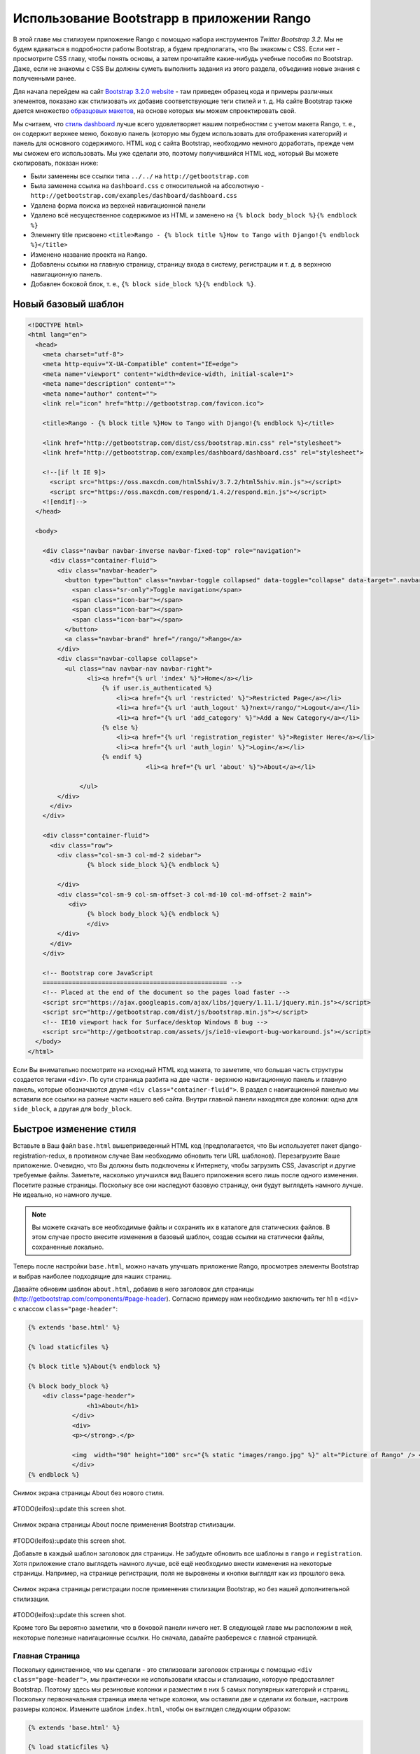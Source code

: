 .. _bootstrap-chapter:

Использование Bootstrapp в приложении Rango
===========================================
В этой главе мы стилизуем приложение Rango c помощью набора инструментов *Twitter Bootstrap 3.2*. Мы не будем вдаваться в подробности работы Bootstrap, а будем предполагать, что Вы знакомы с CSS. Если нет - просмотрите CSS главу, чтобы понять основы, а затем прочитайте какие-нибудь учебные пособия по Bootstrap. Даже, если не знакомы с CSS Вы должны суметь выполнить задания из этого раздела, объединив новые знания с полученными ранее.

Для начала перейдем на сайт `Bootstrap 3.2.0 website <http://getbootstrap.com/>`_ - там приведен образец кода и примеры различных элементов, показано как стилизовать их добавив соответствующие теги стилей и т. д. На сайте Bootstrap также дается множество `образцовых макетов <http://getbootstrap.com/getting-started/#examples>`_, на основе которых мы можем спроектировать свой.

Мы считаем, что `стиль dashboard <http://getbootstrap.com/examples/dashboard/>`_ лучше всего удовлетворяет нашим потребностям с учетом макета Rango, т. е., он содержит верхнее меню, боковую панель (которую мы будем использовать для отображения категорий) и панель для основного содержимого. HTML код с сайта Bootstrap, необходимо немного доработать, прежде чем мы сможем его использовать. Мы уже сделали это, поэтому получившийся HTML код, который Вы можете скопировать, показан ниже:

* Были заменены все ссылки типа ``../../`` на ``http://getbootstrap.com``
* Была заменена ссылка на ``dashboard.css`` с относительной на абсолютную - ``http://getbootstrap.com/examples/dashboard/dashboard.css``
* Удалена форма поиска из верхней навигационной панели
* Удалено всё несущественное содержимое из HTML и заменено на ``{% block body_block %}{% endblock %}``
* Элементу title присвоено ``<title>Rango - {% block title %}How to Tango with Django!{% endblock %}</title>``
* Изменено название проекта на ``Rango``.
* Добавлены ссылки на главную страницу, страницу входа в систему, регистрации и т. д. в верхнюю навигационную панель.
* Добавлен боковой блок, т. е., ``{% block side_block %}{% endblock %}``.


Новый базовый шаблон
--------------------

.. code-block:: html

	<!DOCTYPE html>
	<html lang="en">
	  <head>
	    <meta charset="utf-8">
	    <meta http-equiv="X-UA-Compatible" content="IE=edge">
	    <meta name="viewport" content="width=device-width, initial-scale=1">
	    <meta name="description" content="">
	    <meta name="author" content="">
	    <link rel="icon" href="http://getbootstrap.com/favicon.ico">

	    <title>Rango - {% block title %}How to Tango with Django!{% endblock %}</title>

	    <link href="http://getbootstrap.com/dist/css/bootstrap.min.css" rel="stylesheet">
	    <link href="http://getbootstrap.com/examples/dashboard/dashboard.css" rel="stylesheet">

	    <!--[if lt IE 9]>
	      <script src="https://oss.maxcdn.com/html5shiv/3.7.2/html5shiv.min.js"></script>
	      <script src="https://oss.maxcdn.com/respond/1.4.2/respond.min.js"></script>
	    <![endif]-->
	  </head>

	  <body>

	    <div class="navbar navbar-inverse navbar-fixed-top" role="navigation">
	      <div class="container-fluid">
	        <div class="navbar-header">
	          <button type="button" class="navbar-toggle collapsed" data-toggle="collapse" data-target=".navbar-collapse">
	            <span class="sr-only">Toggle navigation</span>
	            <span class="icon-bar"></span>
	            <span class="icon-bar"></span>
	            <span class="icon-bar"></span>
	          </button>
	          <a class="navbar-brand" href="/rango/">Rango</a>
	        </div>
	        <div class="navbar-collapse collapse">
	          <ul class="nav navbar-nav navbar-right">
	                <li><a href="{% url 'index' %}">Home</a></li>
		            {% if user.is_authenticated %}
		                <li><a href="{% url 'restricted' %}">Restricted Page</a></li>
		                <li><a href="{% url 'auth_logout' %}?next=/rango/">Logout</a></li>
		                <li><a href="{% url 'add_category' %}">Add a New Category</a></li>
		            {% else %}
		                <li><a href="{% url 'registration_register' %}">Register Here</a></li>
		                <li><a href="{% url 'auth_login' %}">Login</a></li>
		            {% endif %}
					<li><a href="{% url 'about' %}">About</a></li>

		      </ul>
	        </div>
	      </div>
	    </div>

	    <div class="container-fluid">
	      <div class="row">
	        <div class="col-sm-3 col-md-2 sidebar">
	     	  	{% block side_block %}{% endblock %}
		
	        </div>
	        <div class="col-sm-9 col-sm-offset-3 col-md-10 col-md-offset-2 main">
	           <div>
	     	  	{% block body_block %}{% endblock %}
		        </div>
	        </div>
	      </div>
	    </div>

	    <!-- Bootstrap core JavaScript
	    ================================================== -->
	    <!-- Placed at the end of the document so the pages load faster -->
	    <script src="https://ajax.googleapis.com/ajax/libs/jquery/1.11.1/jquery.min.js"></script>
	    <script src="http://getbootstrap.com/dist/js/bootstrap.min.js"></script>
	    <!-- IE10 viewport hack for Surface/desktop Windows 8 bug -->
	    <script src="http://getbootstrap.com/assets/js/ie10-viewport-bug-workaround.js"></script>
	  </body>
	</html>

Если Вы внимательно посмотрите на исходный HTML код макета, то заметите, что большая часть структуры создается тегами ``<div>``. По сути страница разбита на две части - верхнюю навигационную панель и главную панель, которые обозначаются двумя ``<div class="container-fluid">``. В раздел с навигационной панелью мы вставили все ссылки на разные части нашего веб сайта. Внутри главной панели находятся две колонки: одна для ``side_block``, а другая для ``body_block``.

Быстрое изменение стиля
-----------------------
Вставьте в Ваш файл ``base.html`` вышеприведенный HTML код (предполагается, что Вы используетет пакет  django-registration-redux, в противном случае Вам необходимо обновить теги URL шаблонов). Перезагрузите Ваше приложение. Очевидно, что Вы должны быть подключены к Интернету, чтобы загрузить CSS, Javascript и другие требуемые файлы. Заметьте, насколько улучшился вид Вашего приложения всего лишь после одного изменения. Посетите разные страницы. Поскольку все они наследуют базовую страницу, они будут выглядеть намного лучше. Не идеально, но намного лучше.

.. note:: Вы можете скачать все необходимые файлы и сохранить их в каталоге для статических файлов. В этом случае просто внесите изменения в базовый шаблон, создав ссылки на статически файлы, сохраненные локально.

Теперь после настройки ``base.html``, можно начать улучшать приложение Rango, просмотрев элементы Bootstrap и выбрав наиболее подходящие для наших страниц.

Давайте обновим шаблон ``about.html``, добавив в него заголовок для страницы (http://getbootstrap.com/components/#page-header). Согласно примеру нам необходимо заключить тег h1 в ``<div>`` с классом ``class="page-header"``:

.. code-block:: html
	
	{% extends 'base.html' %}

	{% load staticfiles %}

	{% block title %}About{% endblock %}

	{% block body_block %}
	    <div class="page-header">
			<h1>About</h1>
	            </div>
		    <div>
		    <p></strong>.</p>

		    <img  width="90" height="100" src="{% static "images/rango.jpg" %}" alt="Picture of Rango" /> <!-- New line -->
		    </div>
	{% endblock %}

	

	

.. _fig-about-page-before:

.. figure:: ../images/ch4-rango-about.png
	:figclass: align-center

	Снимок экрана страницы About без нового стиля.

#TODO(leifos):update this screen shot.


.. _fig-about-page-after:

.. figure:: ../images/ch11-bootstrap-about.png
	:figclass: align-center

	Снимок экрана страницы About после применения Bootstrap стилизации.
	
	
#TODO(leifos):update this screen shot.

Добавьте в каждый шаблон заголовок для страницы. Не забудьте обновить все шаблоны в ``rango`` и ``registration``. Хотя приложение стало выглядеть намного лучше, всё ещё необходимо внести изменения на некоторые страницы. Например, на странице регистрации, поля не выровнены и кнопки выглядят как из прошлого века.

.. _fig-register-initial:

.. figure:: ../images/ch11-bootstrap-register-initial.png
	:figclass: align-center

	Снимок экрана страницы регистрации после применения стилизации Bootstrap, но без нашей дополнительной стилизации.
	
#TODO(leifos):update this screen shot.

Кроме того Вы вероятно заметили, что в боковой панели ничего нет. В следующей главе мы расположим в ней, некоторые полезные навигационные ссылки. Но сначала, давайте разберемся с главной страницей.

Главная Страница
................
Поскольку единственное, что мы сделали - это стилизовали заголовок страницы с помощью ``<div class="page-header">``, мы практически не использовали классы и стализацию, которую предоставляет Bootstrap. Поэтому здесь мы резиновые колонки и разместим в них 5 самых популярных категорий и страниц. Поскольку первоначальная страница имела четыре колонки, мы оставили две и сделали их больше, настроив размеры колонок. Измените шаблон ``index.html``, чтобы он выглядел следующим образом:


.. code-block:: html

	{% extends 'base.html' %}

	{% load staticfiles %}

	{% block title %}Index{% endblock %}

		{% block body_block %}
	{% if user.is_authenticated %}
	    <div class="page-header">

		        <h1>Rango says... hello {{ user.username }}!</h1>
		    {% else %}
		        <h1>Rango says... hello world!</h1>
		    {% endif %}
	</div>

	         <div class="row placeholders">
	            <div class="col-xs-12 col-sm-6 placeholder">
	               <h4>Categories</h4>

	              {% if categories %}
		            <ul>
		                {% for category in categories %}
		                 <li><a href="{% url 'category'  category.slug %}">{{ category.name }}</a></li>
		                {% endfor %}
		            </ul>
		        {% else %}
		            <strong>There are no categories present.</strong>
		        {% endif %}

	            </div>
	            <div class="col-xs-12 col-sm-6 placeholder">
	              <h4>Pages</h4>

	                {% if pages %}
		            <ul>
		                {% for page in pages %}
		                 <li><a href="{{page.url}}">{{ page.title }}</a></li>
		                {% endfor %}
		            </ul>
		        {% else %}
		            <strong>There are no categories present.</strong>
		        {% endif %}
	            </div>

	          </div>


	       <p> visits: {{ visits }}</p>
		{% endblock %}

Теперь страница стала выглядеть намного лучше. Но списки выглядят ужасно. Давайте воспользуемся стилем list-group, существующим в Bootstrap, http://getbootstrap.com/components/#list-group. Измените элементы ``<ul>`` на ``<ul class="list-group">`` и элементы ``<li>`` на ``<li class="list-group-item">``, после чего измените заголовки, используя стиль panel:

.. code-block:: html


	<div class="panel panel-primary">
    	<div class="panel-heading">
        	<h3 class="panel-title">Categories</h3>
        </div>
    </div>


	<div class="panel panel-primary">
		<div class="panel-heading">
			<h3 class="panel-title">Pages</h3>
		</div>
	</div>

Замените ``<h4>Categories</h4>`` и ``<h4>Pages</h4>`` соответственно. Теперь страница выглядит красиво.



.. _fig-index-page-before:

.. figure:: ../images/ch11-bootstrap-index-initial.png
	:figclass: align-center

	Снимок экрана главной страницы с основным содержимым.


.. _fig-index-page-after:

.. figure:: ../images/ch11-bootstrap-index-rows.png
	:figclass: align-center

	Снимок экрана главной страницы с измененной нами Bootstrap стилизацией.

Страница входа в систему
------------------------
Теперь давайте рассмотрим страницу входа в систему. На сайте Bootstrap видно, что они уже создали `хорошую форму для входа в систему <http://getbootstrap.com/examples/signin/>`_, смотри http://getbootstrap.com/examples/signin/. Если просмотреть код страницы, то Вы заметите множество классов, которые нужно добавить в базовую форму для входа в систему. Измените шаблон ``login.html`` следующим образом:

.. code-block:: html
	
	{% block body_block %}

        <link href="http://getbootstrap.com/examples/signin/signin.css" rel="stylesheet">

        <form class="form-signin" role="form" method="post" action=".">
        {% csrf_token %}

        <h2 class="form-signin-heading">Please sign in</h2>
        <input class="form-control" placeholder="Username" id="id_username" maxlength="254" name="username" type="text" required autofocus=""/>
        <input type="password" class="form-control" placeholder="Password" id="id_password" name="password"  required />

  		<button class="btn btn-lg btn-primary btn-block" type="submit" value="Submit" >Sign in</button>
		</form>

	{% endblock %}

Кроме добавления ссылки на файл ``signin.css`` Bootstrap и ряда изменений в классах, связанных с элементами, мы удалили код, который автоматически генерирует форму для входа в систему, т. е., ``form.as_p``. Вместо этого, мы использовали HTML теги элементов и что важно идентификаторы создаваемых элементов аналогичные тем, которые используются в Bootstrap форме.

Кнопке были присвоены классы ``btn`` и ``btn-primary``. Если Вы обратитесь к `Bootstrap разделу по кнопкам <http://getbootstrap.com/css/#buttons>`_, то увидите, что существует множество различных цветов, которые могут быть назначены кнопкам, смотри http://getbootstrap.com/css/#buttons.


.. _fig-register-page-after:

.. figure:: ../images/ch11-bootstrap-login-custom.png
	:figclass: align-center

	Снимок экрана страницы входа в систему с измененной нами Bootstrap стилизацией.
	
#TODO(Leifos): update the screen shot

Другие шаблоны, использующие форму
..................................
Можно проделать аналогичные изменения с шаблонами ``add_cagegory.html`` и ``add_page.html``. Шаблон ``add_page.html`` можно модифицировать следующим образом:

.. code-block:: html

	{% extends 'base.html' %}

	{% block title %}Add Page{% endblock %}


	{% block body_block %}
	{% if category %}

		        <form role="form"  id="page_form" method="post" action="/rango/category/{{category.slug}}/add_page/">
	            <h2 class="form-signin-heading">Add a Page to <a href="/rango/category/{{category.slug}}/"> {{ category.name }}</a></h2>
		            {% csrf_token %}
		            {% for hidden in form.hidden_fields %}
		                {{ hidden }}
		            {% endfor %}

		            {% for field in form.visible_fields %}
		                {{ field.errors }}
		                {{ field.help_text }}<br/>
		                {{ field }}<br/>
		            {% endfor %}

	                <br/>
	            <button class="btn btn-primary" type="submit" name="submit">Add Page</button>
		        </form>
	            {%  else %}
	            <p>This is category does not exist.</p>
	        {%  endif %}


		{% endblock %}

Точно также можно изменить шаблон ``add_category.html`` (здесь не показан).

Шаблон регистрации
------------------
Для ``registration_form.html`` можно изменить форму следующим образом:

.. code-block:: html


	{% extends "base.html" %}


	{% block body_block %}
     	<form role="form"  method="post" action=".">
  			{% csrf_token %}

        <h2 class="form-signin-heading">Sign Up Here</h2>

        <div class="form-group" >
         <p class="required"> <label for="id_username">Username:</label>
             <input class="form-control"  id="id_username" maxlength="30" name="username" type="text"  placeholder="Enter username"/></p>
        </div>
         <div class="form-group">
            <p class="required"><label for="id_email">E-mail:</label>
                <input class="form-control" id="id_email" name="email" type="email" placeholder="Enter email" /></p>
         </div>
        <div class="form-group">
            <p class="required"><label for="id_password1">Password:</label>
                <input class="form-control" id="id_password1" name="password1" type="password" placeholder="Enter password" /></p>
        </div>
        <div class="form-group">
            <p class="required"><label for="id_password2">Password (again):</label>
         <input class="form-control" id="id_password2" name="password2" type="password" placeholder="Enter password again" /></p>
        </div>

        <button type="submit" class="btn btn-default">Submit</button>

		</form>
	{% endblock %}
	

Опять мы вручную преобразовали форму, созданную тегом шаблона ``{{ form.as_p }}`` и добавили различные Bootstrap классы.


.. note:: Мне не нравится такое решение. Я бы предпочел, чтобы форма добавлялась автоматически. Это приводит к идее создания класса, наследующегося от Bootstrap, и необходимого для расширения Ваших HTML шаблонов.


Использование Django-Bootstrap-Toolkit
--------------------------------------
Простой альтернативой является использование ``django-bootstrap-toolkit``, смотри https://github.com/dyve/django-bootstrap-toolkit. Помните, что существуют и другие пакеты аналогичные этому. Чтобы установить ``django-bootstrap-toolkit`` выполните команду ``pip install django-bootstrap-toolkit``. Добавьте ``bootstrap_toolkit`` в кортеж ``INSTALLED_APPS`` файла ``settings.py``. Затем измените шаблон, как показано ниже:

.. code-block::html

	{% load bootstrap_toolkit %}

	<form action="/url/to/submit/" method="post">
	    {% csrf_token %}
	    {{ form|as_bootstrap }}
	    <div class="actions">
	        <button type="submit" class="btn primary">Submit</button>
	    </div>
	</form>
	
	
В этом случае шаблон ``category.html`` принимает вид:

.. code-block::html

	{% extends 'base.html' %}
	
	{% load bootstrap_toolkit %}
	
	{% block title %}Add Category{% endblock %}
		
	{% block body_block %}
		<form id="category_form" method="post" action="{% url 'add_category' %}">
			<h2 class="form-signin-heading">Add a Category</a></h2>
			
			{% csrf_token %}
			
			{{ form|as_bootstrap }}
			
			<br/>
			
			<button class="btn btn-primary" type="submit" name="submit">Create Category</button>
		</form>
	{% endblock %}
		

Это решение требует намного меньше кода и автоматизировано. Тем не менее оно  выглядит не красиво в браузере :-(. Вероятно необходима дополнительная настройка для улучшения внешнего вида.

Окончательный результат
-----------------------
Теперь, когда приложение Rango стало выглядеть лучше, можно вернуться к работе над самим приложением и добавить в него дополнительные функциональные возможности, объединяющие приложение в единое целое.

.. _fig-register-page-custom:

.. figure:: ../images/ch11-bootstrap-register-custom.png
	:figclass: align-center

	Снимок экрана страницы регистрации с измененной нами Bootstrap стилизацией.




